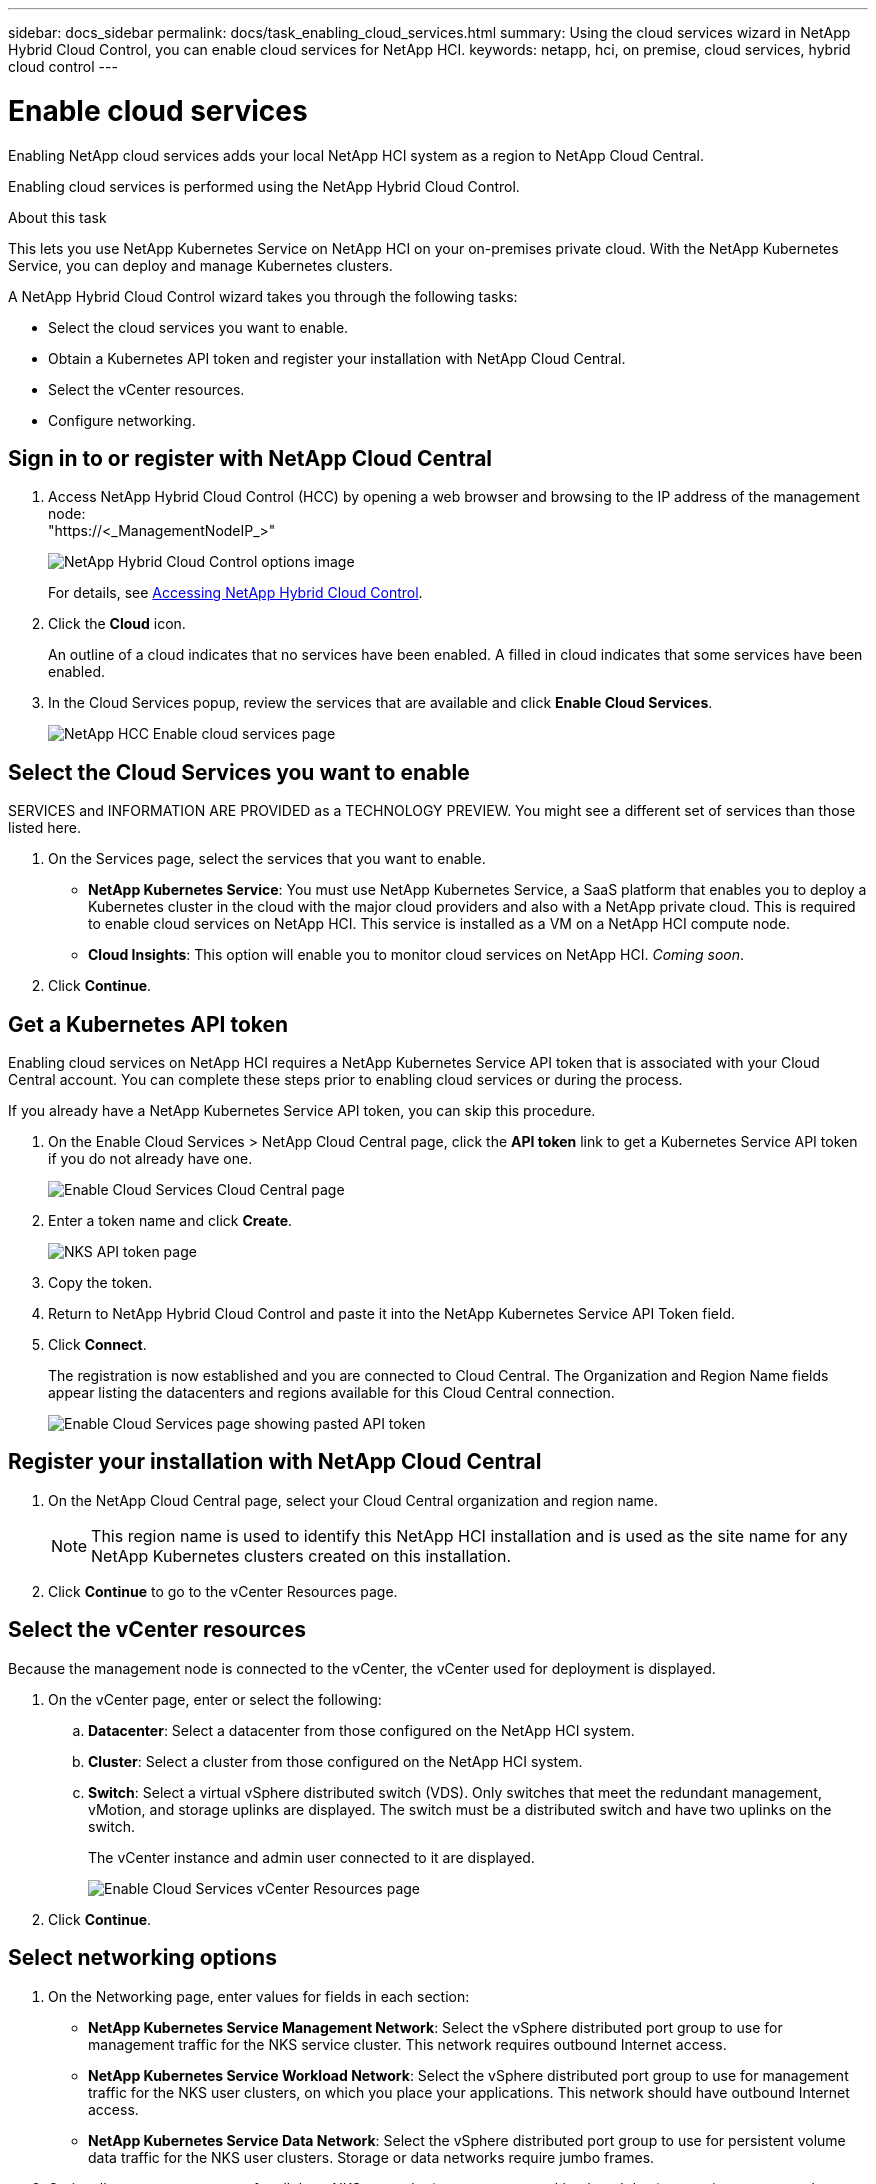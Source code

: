 ---
sidebar: docs_sidebar
permalink: docs/task_enabling_cloud_services.html
summary: Using the cloud services wizard in NetApp Hybrid Cloud Control, you can enable cloud services for NetApp HCI.
keywords: netapp, hci, on premise, cloud services, hybrid cloud control
---

= Enable cloud services
:hardbreaks:
:nofooter:
:icons: font
:linkattrs:
:imagesdir: ../media/

[.lead]
Enabling NetApp cloud services adds your local NetApp HCI system as a region to NetApp Cloud Central.

Enabling cloud services is performed using the NetApp Hybrid Cloud Control.

.About this task
This lets you use NetApp Kubernetes Service on NetApp HCI on your on-premises private cloud. With the NetApp Kubernetes Service, you can deploy and manage Kubernetes clusters.

A NetApp Hybrid Cloud Control wizard takes you through the following tasks:

* Select the cloud services you want to enable.
* Obtain a Kubernetes API token and register your installation with NetApp Cloud Central.
*	Select the vCenter resources.
*	Configure networking.

== Sign in to or register with NetApp Cloud Central

. Access NetApp Hybrid Cloud Control (HCC) by opening a web browser and browsing to the IP address of the management node:
"https://<_ManagementNodeIP_>"
+
image::hcc_topbar.png[NetApp Hybrid Cloud Control options image]
+
For details, see http://docs.netapp.com/hci/topic/com.netapp.doc.hci-ude-170/GUID-6FC998B8-C6D4-48CF-A1A4-A762CC19092C.html[Accessing NetApp Hybrid Cloud Control^].

. Click the *Cloud* icon.
+
An outline of a cloud indicates that no services have been enabled. A filled in cloud indicates that some services have been enabled.
. In the Cloud Services popup, review the services that are available and click *Enable Cloud Services*.
+
image::hcc_enablecloudservices_Services_2.2.png[NetApp HCC Enable cloud services page]


== Select the Cloud Services you want to enable
SERVICES and INFORMATION ARE PROVIDED as a TECHNOLOGY PREVIEW. You might see a different set of services than those listed here.

. On the Services page, select the services that you want to enable.
* *NetApp Kubernetes Service*: You must use NetApp Kubernetes Service, a SaaS platform that enables you to deploy a Kubernetes cluster in the cloud with the major cloud providers and also with a NetApp private cloud. This is required to enable cloud services on NetApp HCI. This service is installed as a VM on a NetApp HCI compute node.
* *Cloud Insights*: This option will enable you to monitor cloud services on NetApp HCI. _Coming soon_.

. Click *Continue*.


== Get a Kubernetes API token
Enabling cloud services on NetApp HCI requires a NetApp Kubernetes Service API token that is associated with your Cloud Central account. You can complete these steps prior to enabling cloud services or during the process.

If you already have a NetApp Kubernetes Service API token, you can skip this procedure.

. On the Enable Cloud Services > NetApp Cloud Central page, click the *API token* link to get a Kubernetes Service API token if you do not already have one.
+
image::hcc_enablecloudservices_cloudcentral.png[Enable Cloud Services Cloud Central page]
. Enter a token name and click *Create*.
+
image::nks_api_token_copy.png[NKS API token page]

. Copy the token.
. Return to NetApp Hybrid Cloud Control and paste it into the NetApp Kubernetes Service API Token field.

. Click *Connect*.
+
The registration is now established and you are connected to Cloud Central. The Organization and Region Name fields appear listing the datacenters and regions available for this Cloud Central connection.

+
image::hcc_enablecloudservices_cloudcentral_token_entered.png[Enable Cloud Services page showing pasted API token]



== Register your installation with NetApp Cloud Central

. On the NetApp Cloud Central page, select your Cloud Central organization and region name.
+
NOTE: This region name is used to identify this NetApp HCI installation and is used as the site name for any NetApp Kubernetes clusters created on this installation.
. Click *Continue* to go to the vCenter Resources page.

== Select the vCenter resources
Because the management node is connected to the vCenter, the vCenter used for deployment is displayed.

. On the vCenter page, enter or select the following:
.. *Datacenter*:  Select a datacenter from those configured on the NetApp HCI system.
.. *Cluster*: Select a cluster from those configured on the NetApp HCI system.
.. *Switch*: Select a virtual vSphere distributed switch (VDS). Only switches that meet the redundant management, vMotion, and storage uplinks are displayed. The switch must be a distributed switch and have two uplinks on the switch.
+
The vCenter instance and admin user connected to it are displayed.
+
image::hcc_enablecloudservices_vcenter.png[Enable Cloud Services vCenter Resources page]
+
. Click *Continue*.


== Select networking options

.	On the Networking page, enter values for fields in each section:
* *NetApp Kubernetes Service Management Network*: Select the vSphere distributed port group to use for management traffic for the NKS service cluster. This network requires outbound Internet access.
*	*NetApp Kubernetes Service Workload Network*: Select the vSphere distributed port group to use for management traffic for the NKS user clusters, on which you place your applications. This network should have outbound Internet access.
*	*NetApp Kubernetes Service Data Network*: Select the vSphere distributed port group to use for persistent volume data traffic for the NKS user clusters. Storage or data networks require jumbo frames.
. Optionally, create a port group for all three NKS networks (management, workload, and data) or continue to create them separately in each section.
. Enter or select data in the fields in each section. Here are some tips. Default IP address, subnet, start and end IPs are provided for the data network.
* *NTP Server*: Enter the IP address or fully qualified domain name for the primary Network Time Protocol (NTP) server for NKS. Required only for the management and workload networks.
* *DNS Server*: Enter the primary DNS server IP address used for cluster communication for NKS. Required only for the management and workload networks.
* *DNS Search Domain*: Enter any additional domain name text for NKS. Required only for the management and workload networks.
* *Port Group*: The wizard provides three recommended NKS port groups and displays them in each section. You should not select iSCSI-A or iSCSI-B as a port group for the data network.
+
You can create your own port group providing it meets the requirements. See link:reference_requirements_beforeyoubegin.html[System requirements before you begin.]

* *VLAN ID*: The VLAN must be in one of the port groups that you selected. The VLAN can be the same or different for the management and workload networks; however, the VLAN must be different for the data network. The VLAN must exist. Do not enter a VLAN ID of "0."
* *Subnet*: Enter subnet definitions in CIDR format for each type of network traffic in each network, for example, 192.168.1.0/24
* *Default Gateway*: Enter the IP address of the default gateway for each type of network traffic in each section. Required only for the management and workload networks.
* *IP Addresses*: Enter starting and ending IP addresses. In the management network, ending IPs automatically appear. The starting IP address for the data network appears based on other values you enter; however, you can change it. You must select a block of continuous IP addresses and they must be in the subnet. For the minimum IP requirements, see link:reference_requirements_beforeyoubegin.html[System requirements before you begin.]


+
image:hcc_enablecloudservices_networking_with_CV.png[NetApp Hybrid Cloud Control Networking page]

.	Click *Continue*.
.	On the Review page, review your choices by expanding each option. and click *Continue*.

.Result
NetApp HCI cloud services are enabled and the NetApp Hybrid Cloud Control opening page reappears.

Click the cloud icon to see the number of services enabled.
The process can take up to 30 minutes for NKS.

NetApp HCI uses the NetApp Kubernetes Service to create a service cluster, which is a Kubernetes cluster that consists of four VMs (one Kubernetes master node and three Kubernetes worker compute nodes).


== After you finish
Next, continue with link:task_NKS_create_cluster.html[Create a Kubernetes clusters] on your NetApp HCI system by using the NetApp Kubernetes Service.



[discrete]
== Top Link
* link:task_deploying_overview.html[Deploying cloud services on NetApp HCI overview]



[discrete]
== Find more information
* https://cloud.netapp.com/home[NetApp Cloud Central^]
* https://docs.netapp.com/us-en/cloud/[NetApp Cloud Documentation^]
